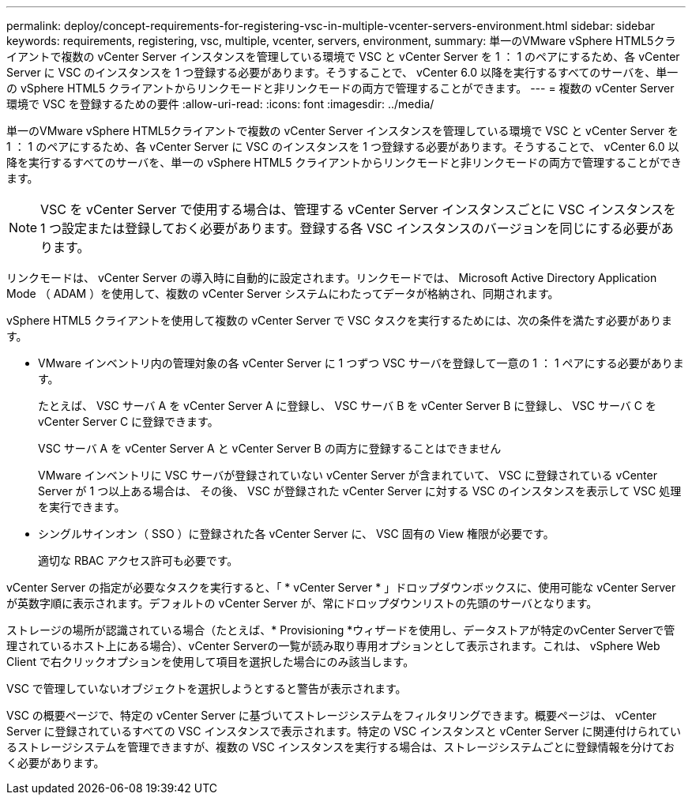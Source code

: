 ---
permalink: deploy/concept-requirements-for-registering-vsc-in-multiple-vcenter-servers-environment.html 
sidebar: sidebar 
keywords: requirements, registering, vsc, multiple, vcenter, servers, environment, 
summary: 単一のVMware vSphere HTML5クライアントで複数の vCenter Server インスタンスを管理している環境で VSC と vCenter Server を 1 ： 1 のペアにするため、各 vCenter Server に VSC のインスタンスを 1 つ登録する必要があります。そうすることで、 vCenter 6.0 以降を実行するすべてのサーバを、単一の vSphere HTML5 クライアントからリンクモードと非リンクモードの両方で管理することができます。 
---
= 複数の vCenter Server 環境で VSC を登録するための要件
:allow-uri-read: 
:icons: font
:imagesdir: ../media/


[role="lead"]
単一のVMware vSphere HTML5クライアントで複数の vCenter Server インスタンスを管理している環境で VSC と vCenter Server を 1 ： 1 のペアにするため、各 vCenter Server に VSC のインスタンスを 1 つ登録する必要があります。そうすることで、 vCenter 6.0 以降を実行するすべてのサーバを、単一の vSphere HTML5 クライアントからリンクモードと非リンクモードの両方で管理することができます。

[NOTE]
====
VSC を vCenter Server で使用する場合は、管理する vCenter Server インスタンスごとに VSC インスタンスを 1 つ設定または登録しておく必要があります。登録する各 VSC インスタンスのバージョンを同じにする必要があります。

====
リンクモードは、 vCenter Server の導入時に自動的に設定されます。リンクモードでは、 Microsoft Active Directory Application Mode （ ADAM ）を使用して、複数の vCenter Server システムにわたってデータが格納され、同期されます。

vSphere HTML5 クライアントを使用して複数の vCenter Server で VSC タスクを実行するためには、次の条件を満たす必要があります。

* VMware インベントリ内の管理対象の各 vCenter Server に 1 つずつ VSC サーバを登録して一意の 1 ： 1 ペアにする必要があります。
+
たとえば、 VSC サーバ A を vCenter Server A に登録し、 VSC サーバ B を vCenter Server B に登録し、 VSC サーバ C を vCenter Server C に登録できます。

+
VSC サーバ A を vCenter Server A と vCenter Server B の両方に登録することはできません

+
VMware インベントリに VSC サーバが登録されていない vCenter Server が含まれていて、 VSC に登録されている vCenter Server が 1 つ以上ある場合は、 その後、 VSC が登録された vCenter Server に対する VSC のインスタンスを表示して VSC 処理を実行できます。

* シングルサインオン（ SSO ）に登録された各 vCenter Server に、 VSC 固有の View 権限が必要です。
+
適切な RBAC アクセス許可も必要です。



vCenter Server の指定が必要なタスクを実行すると、「 * vCenter Server * 」ドロップダウンボックスに、使用可能な vCenter Server が英数字順に表示されます。デフォルトの vCenter Server が、常にドロップダウンリストの先頭のサーバとなります。

ストレージの場所が認識されている場合（たとえば、* Provisioning *ウィザードを使用し、データストアが特定のvCenter Serverで管理されているホスト上にある場合）、vCenter Serverの一覧が読み取り専用オプションとして表示されます。これは、 vSphere Web Client で右クリックオプションを使用して項目を選択した場合にのみ該当します。

VSC で管理していないオブジェクトを選択しようとすると警告が表示されます。

VSC の概要ページで、特定の vCenter Server に基づいてストレージシステムをフィルタリングできます。概要ページは、 vCenter Server に登録されているすべての VSC インスタンスで表示されます。特定の VSC インスタンスと vCenter Server に関連付けられているストレージシステムを管理できますが、複数の VSC インスタンスを実行する場合は、ストレージシステムごとに登録情報を分けておく必要があります。
